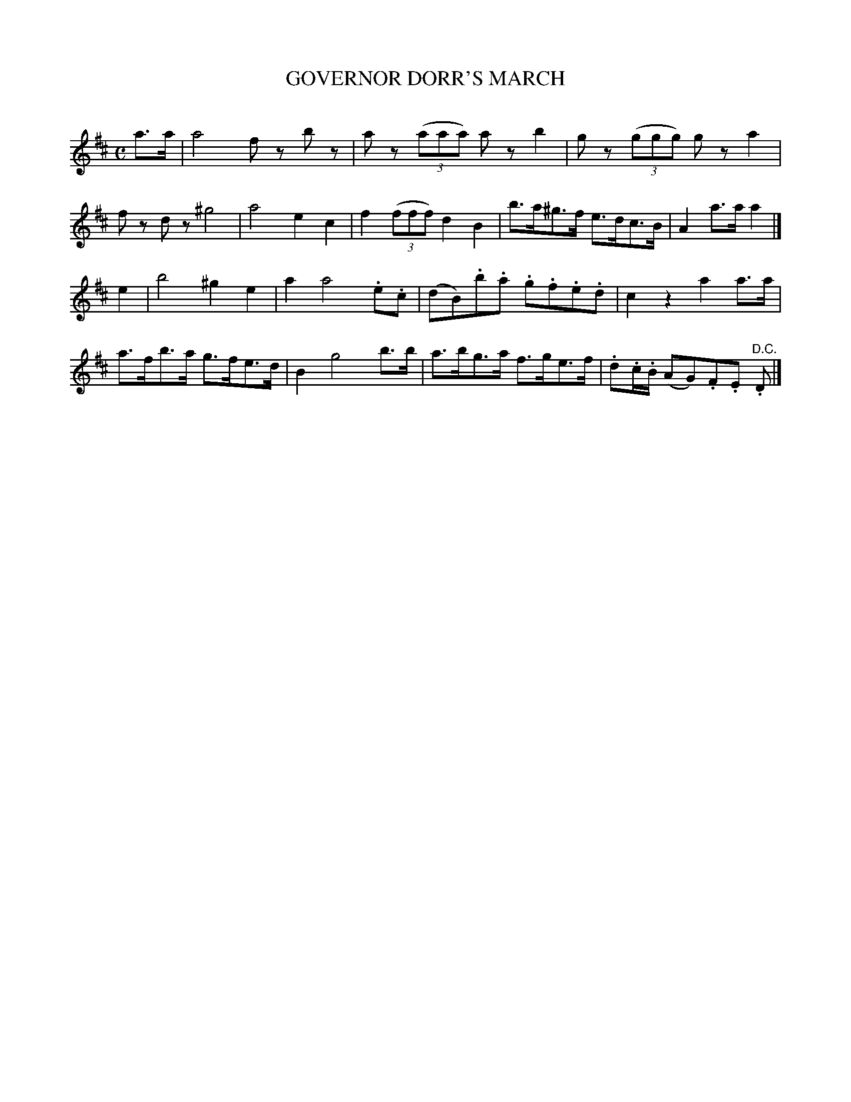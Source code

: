 X: 20202
T: GOVERNOR DORR'S MARCH
C:
%R: march
B: Elias Howe "The Musician's Companion" 1843 p.20 #2
S: http://imslp.org/wiki/The_Musician's_Companion_(Howe,_Elias)
Z: 2015 John Chambers <jc:trillian.mit.edu>
M: C
L: 1/8
K: D
% - - - - - - - - - - - - - - - - - - - - - - - - -
a>a |\
a4 fz bz | az (3(aaa) az b2 | gz (3(ggg) gz a2 | fz dz ^g4 |\
a4 e2 c2 | f2 (3(fff) d2 B2 | b>a^g>f e>dc>B | A2 a>a a2 |]
e2 |\
b4 ^g2 e2 | a2 a4 .e.c | (dB).b.a .g.f.e.d | c2 z2 a2 a>a |\
a>fb>a g>fe>d | B2 g4 b>b | a>bg>a f>ge>f | .d.c/.B/ (AG).F.E "^D.C.".D |]
% - - - - - - - - - - - - - - - - - - - - - - - - -
